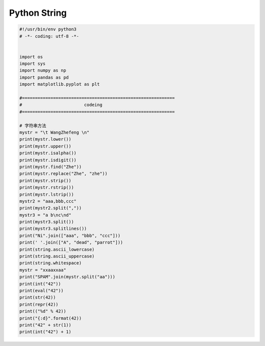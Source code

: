.. _header-n0:

Python String
=============

.. code:: python

   #!/usr/bin/env python3
   # -*- coding: utf-8 -*-


   import os
   import sys
   import numpy as np
   import pandas as pd
   import matplotlib.pyplot as plt

   #===========================================================
   #                        codeing
   #===========================================================

   # 字符串方法
   mystr = "\t WangZhefeng \n"
   print(mystr.lower())
   print(mystr.upper())
   print(mystr.isalpha())
   print(mystr.isdigit())
   print(mystr.find("Zhe"))
   print(mystr.replace("Zhe", "zhe"))
   print(mystr.strip())
   print(mystr.rstrip())
   print(mystr.lstrip())
   mystr2 = "aaa,bbb,ccc"
   print(mystr2.split(","))
   mystr3 = "a b\nc\nd"
   print(mystr3.split())
   print(mystr3.splitlines())
   print("Ni".join(["aaa", "bbb", "ccc"]))
   print(' '.join(["A", "dead", "parrot"]))
   print(string.ascii_lowercase)
   print(string.ascii_uppercase)
   print(string.whitespace)
   mystr = "xxaaxxaa"
   print("SPAM".join(mystr.split("aa")))
   print(int("42"))
   print(eval("42"))
   print(str(42))
   print(repr(42))
   print(("%d" % 42))
   print("{:d}".format(42))
   print("42" + str(1))
   print(int("42") + 1)
